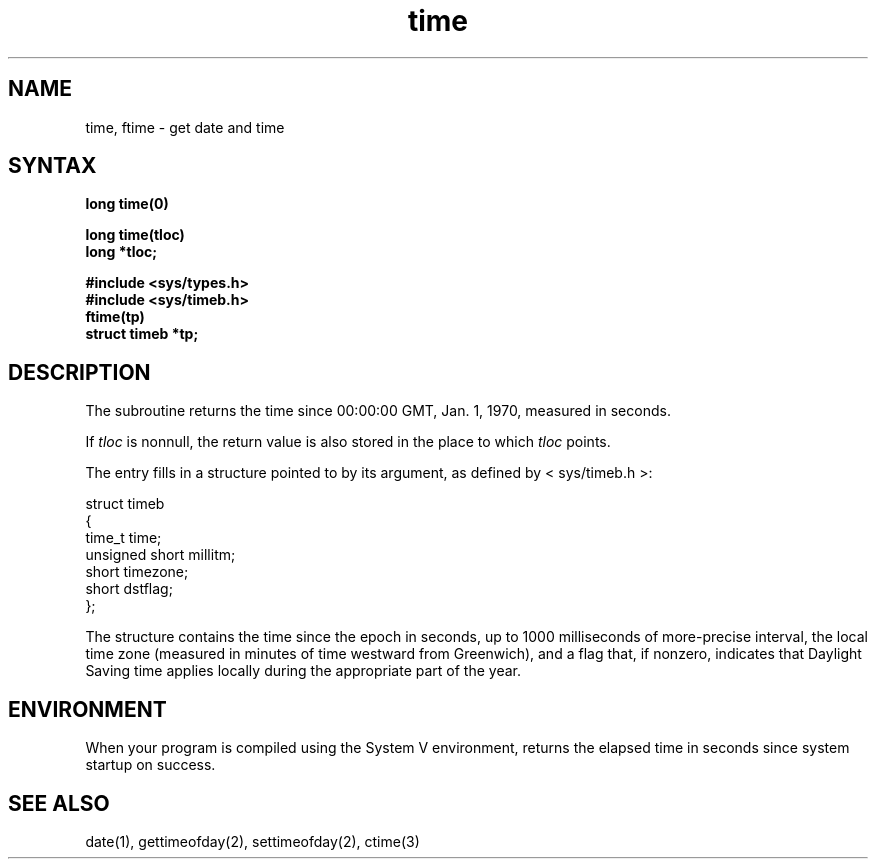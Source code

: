 .TH time 3
.SH NAME
time, ftime \- get date and time
.SH SYNTAX
.nf
.B long time(0)
.PP
.B long time(tloc)
.B long *tloc;
.PP
.B #include <sys/types.h>
.B #include <sys/timeb.h>
.B ftime(tp)
.B struct timeb *tp;
.fi
.SH DESCRIPTION
The
.PN time
subroutine
returns the time since 00:00:00 GMT, Jan. 1, 1970, measured
in seconds.
.PP
If
.I tloc
is nonnull,
the return value is also stored in the
place to which
.I tloc
points.
.PP
The
.PN ftime
entry fills in a structure pointed to by its argument,
as defined by < sys/timeb.h >:
.EX

struct timeb
{
        time_t   time;
        unsigned short millitm;
        short    timezone;
        short    dstflag;
};

.EE
.PP
The structure contains the time since the epoch in seconds,
up to 1000 milliseconds of more-precise interval,
the local time zone
(measured in minutes of time westward from Greenwich),
and a flag that, if nonzero, indicates that
Daylight Saving time applies locally
during the appropriate part of the year.
.SH ENVIRONMENT
When your program is compiled using the System V environment,
.PN time
returns the elapsed time in seconds since system startup on success.
.SH "SEE ALSO"
date(1), gettimeofday(2), settimeofday(2), ctime(3)
